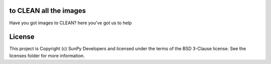 to CLEAN all the images
-----------------------

.. image:: http://img.shields.io/badge/powered%20by-AstroPy-orange.svg?style=flat
    :target: http://www.astropy.org
    :alt: Powered by Astropy Badge

Have you got images to CLEAN? here you've got us to help


License
-------

This project is Copyright (c) SunPy Developers and licensed under the terms of the BSD 3-Clause license. See the licenses folder for more information.
